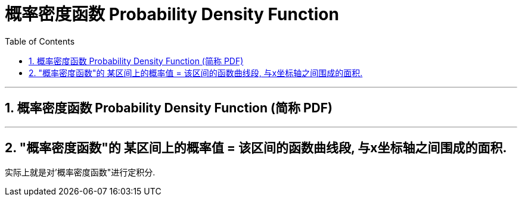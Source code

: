
= 概率密度函数 Probability Density Function
:toc: left
:toclevels: 3
:sectnums:

---

== 概率密度函数 Probability Density Function (简称 PDF)



---

== "概率密度函数"的 某区间上的概率值 = 该区间的函数曲线段, 与x坐标轴之间围成的面积.

实际上就是对'概率密度函数"进行定积分.



